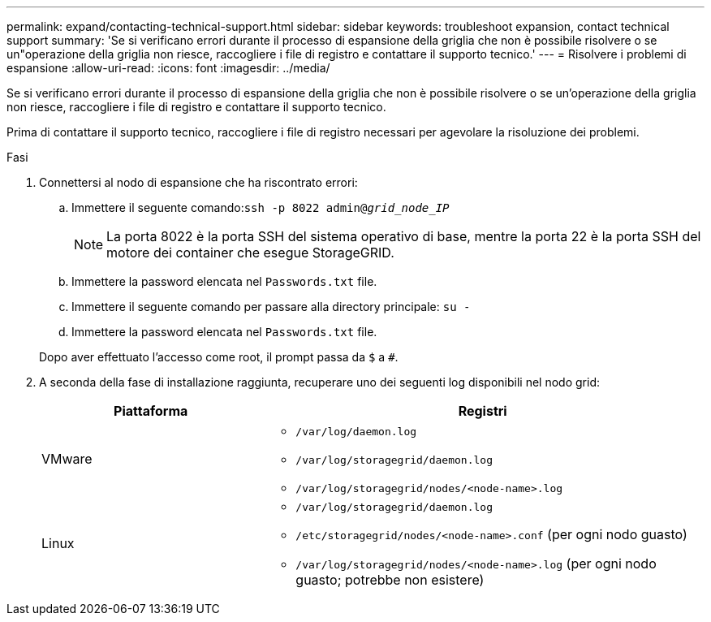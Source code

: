 ---
permalink: expand/contacting-technical-support.html 
sidebar: sidebar 
keywords: troubleshoot expansion, contact technical support 
summary: 'Se si verificano errori durante il processo di espansione della griglia che non è possibile risolvere o se un"operazione della griglia non riesce, raccogliere i file di registro e contattare il supporto tecnico.' 
---
= Risolvere i problemi di espansione
:allow-uri-read: 
:icons: font
:imagesdir: ../media/


[role="lead"]
Se si verificano errori durante il processo di espansione della griglia che non è possibile risolvere o se un'operazione della griglia non riesce, raccogliere i file di registro e contattare il supporto tecnico.

Prima di contattare il supporto tecnico, raccogliere i file di registro necessari per agevolare la risoluzione dei problemi.

.Fasi
. Connettersi al nodo di espansione che ha riscontrato errori:
+
.. Immettere il seguente comando:``ssh -p 8022 admin@_grid_node_IP_``
+

NOTE: La porta 8022 è la porta SSH del sistema operativo di base, mentre la porta 22 è la porta SSH del motore dei container che esegue StorageGRID.

.. Immettere la password elencata nel `Passwords.txt` file.
.. Immettere il seguente comando per passare alla directory principale: `su -`
.. Immettere la password elencata nel `Passwords.txt` file.


+
Dopo aver effettuato l'accesso come root, il prompt passa da `$` a `#`.

. A seconda della fase di installazione raggiunta, recuperare uno dei seguenti log disponibili nel nodo grid:
+
[cols="1a,2a"]
|===
| Piattaforma | Registri 


 a| 
VMware
 a| 
** `/var/log/daemon.log`
** `/var/log/storagegrid/daemon.log`
** `/var/log/storagegrid/nodes/<node-name>.log`




 a| 
Linux
 a| 
** `/var/log/storagegrid/daemon.log`
** `/etc/storagegrid/nodes/<node-name>.conf` (per ogni nodo guasto)
** `/var/log/storagegrid/nodes/<node-name>.log` (per ogni nodo guasto; potrebbe non esistere)


|===

